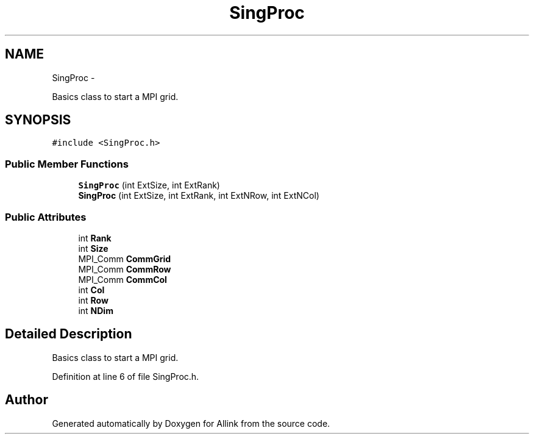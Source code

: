 .TH "SingProc" 3 "Thu Mar 27 2014" "Version v0.1" "Allink" \" -*- nroff -*-
.ad l
.nh
.SH NAME
SingProc \- 
.PP
Basics class to start a MPI grid\&.  

.SH SYNOPSIS
.br
.PP
.PP
\fC#include <SingProc\&.h>\fP
.SS "Public Member Functions"

.in +1c
.ti -1c
.RI "\fBSingProc\fP (int ExtSize, int ExtRank)"
.br
.ti -1c
.RI "\fBSingProc\fP (int ExtSize, int ExtRank, int ExtNRow, int ExtNCol)"
.br
.in -1c
.SS "Public Attributes"

.in +1c
.ti -1c
.RI "int \fBRank\fP"
.br
.ti -1c
.RI "int \fBSize\fP"
.br
.ti -1c
.RI "MPI_Comm \fBCommGrid\fP"
.br
.ti -1c
.RI "MPI_Comm \fBCommRow\fP"
.br
.ti -1c
.RI "MPI_Comm \fBCommCol\fP"
.br
.ti -1c
.RI "int \fBCol\fP"
.br
.ti -1c
.RI "int \fBRow\fP"
.br
.ti -1c
.RI "int \fBNDim\fP"
.br
.in -1c
.SH "Detailed Description"
.PP 
Basics class to start a MPI grid\&. 
.PP
Definition at line 6 of file SingProc\&.h\&.

.SH "Author"
.PP 
Generated automatically by Doxygen for Allink from the source code\&.
